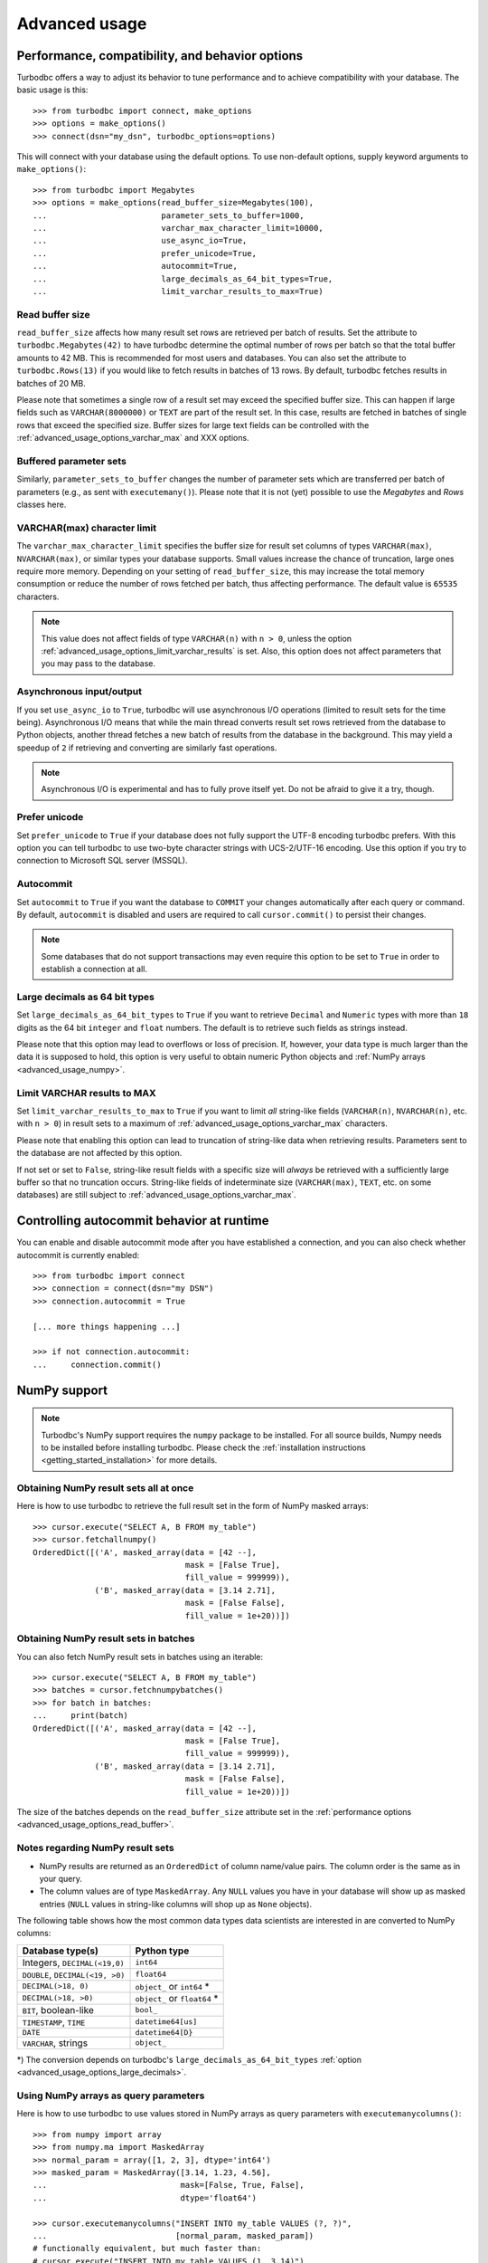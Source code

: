 .. _advanced_usage:

Advanced usage
==============

.. _advanced_usage_options:

Performance, compatibility, and behavior options
------------------------------------------------

Turbodbc offers a way to adjust its behavior to tune performance and to
achieve compatibility with your database. The basic usage is this:

::

    >>> from turbodbc import connect, make_options
    >>> options = make_options()
    >>> connect(dsn="my_dsn", turbodbc_options=options)

This will connect with your database using the default options. To use non-default
options, supply keyword arguments to ``make_options()``:

::

    >>> from turbodbc import Megabytes
    >>> options = make_options(read_buffer_size=Megabytes(100),
    ...                        parameter_sets_to_buffer=1000,
    ...                        varchar_max_character_limit=10000,
    ...                        use_async_io=True,
    ...                        prefer_unicode=True,
    ...                        autocommit=True,
    ...                        large_decimals_as_64_bit_types=True,
    ...                        limit_varchar_results_to_max=True)


.. _advanced_usage_options_read_buffer:

Read buffer size
~~~~~~~~~~~~~~~~

``read_buffer_size`` affects how many result set rows are retrieved per batch
of results. Set the attribute to ``turbodbc.Megabytes(42)`` to have turbodbc determine
the optimal number of rows per batch so that the total buffer amounts to
42 MB. This is recommended for most users and databases. You can also set
the attribute to ``turbodbc.Rows(13)`` if you would like to fetch results in
batches of 13 rows. By default, turbodbc fetches results in batches of 20 MB.

Please note that sometimes a single row of a result set may exceed the specified
buffer size. This can happen if large fields such as ``VARCHAR(8000000)`` or ``TEXT``
are part of the result set. In this case, results are fetched in batches of single rows
that exceed the specified size. Buffer sizes for large text fields can be controlled
with the :ref:`advanced_usage_options_varchar_max` and XXX options.

.. _advanced_usage_options_write_buffer:

Buffered parameter sets
~~~~~~~~~~~~~~~~~~~~~~~

Similarly, ``parameter_sets_to_buffer`` changes the number of parameter sets
which are transferred per batch of parameters (e.g., as sent with ``executemany()``).
Please note that it is not (yet) possible to use the `Megabytes` and `Rows` classes
here.


.. _advanced_usage_options_varchar_max:

VARCHAR(max) character limit
~~~~~~~~~~~~~~~~~~~~~~~~~~~~

The ``varchar_max_character_limit`` specifies the buffer size for result set columns
of types ``VARCHAR(max)``, ``NVARCHAR(max)``, or similar types your database supports.
Small values increase the chance of truncation, large ones require more memory. Depending
on your setting of ``read_buffer_size``, this may increase the total memory consumption
or reduce the number of rows fetched per batch, thus affecting performance.
The default value is ``65535`` characters.

.. note::
    This value does not affect fields of type ``VARCHAR(n)`` with ``n > 0``, unless
    the option :ref:`advanced_usage_options_limit_varchar_results` is set. Also, this
    option does not affect parameters that you may pass to the database.


Asynchronous input/output
~~~~~~~~~~~~~~~~~~~~~~~~~

If you set ``use_async_io`` to ``True``, turbodbc will use asynchronous I/O operations
(limited to result sets for the time being). Asynchronous I/O means that while the
main thread converts result set rows retrieved from the database to Python
objects, another thread fetches a new batch of results from the database in the background. This may yield
a speedup of ``2`` if retrieving and converting are similarly fast
operations.

.. note::
    Asynchronous I/O is experimental and has to fully prove itself yet.
    Do not be afraid to give it a try, though.


.. _advanced_usage_options_prefer_unicode:

Prefer unicode
~~~~~~~~~~~~~~

Set ``prefer_unicode`` to ``True`` if your database does not fully support
the UTF-8 encoding turbodbc prefers. With this option you can tell turbodbc
to use two-byte character strings with UCS-2/UTF-16 encoding. Use this option
if you try to connection to Microsoft SQL server (MSSQL).


.. _advanced_usage_options_autocommit:

Autocommit
~~~~~~~~~~

Set ``autocommit`` to ``True`` if you want the database to ``COMMIT`` your
changes automatically after each query or command. By default, ``autocommit``
is disabled and users are required to call ``cursor.commit()`` to persist
their changes.

.. note::
    Some databases that do not support transactions may even require this
    option to be set to ``True`` in order to establish a connection at all.


.. _advanced_usage_options_large_decimals:

Large decimals as 64 bit types
~~~~~~~~~~~~~~~~~~~~~~~~~~~~~~

Set ``large_decimals_as_64_bit_types`` to ``True`` if you want to retrieve
``Decimal`` and ``Numeric`` types with more than ``18`` digits as the 64 bit
``integer`` and ``float`` numbers. The default is to retrieve such fields
as strings instead.

Please note that this option may lead to overflows or loss of precision. If,
however, your data type is much larger than the data it is supposed to hold,
this option is very useful to obtain numeric Python objects and
:ref:`NumPy arrays <advanced_usage_numpy>`.


.. _advanced_usage_options_limit_varchar_results:

Limit VARCHAR results to MAX
~~~~~~~~~~~~~~~~~~~~~~~~~~~~

Set ``limit_varchar_results_to_max`` to ``True`` if you want to limit *all*
string-like fields (``VARCHAR(n)``, ``NVARCHAR(n)``, etc. with ``n > 0``) in
result sets to a maximum of :ref:`advanced_usage_options_varchar_max` characters.

Please note that enabling this option can lead to truncation of string-like
data when retrieving results. Parameters sent to the database are not
affected by this option.

If not set or set to ``False``, string-like result fields with a specific size will
*always* be retrieved with a sufficiently large buffer so that no truncation occurs.
String-like fields of indeterminate size (``VARCHAR(max)``, ``TEXT``, etc. on some
databases) are still subject to :ref:`advanced_usage_options_varchar_max`.


Controlling autocommit behavior at runtime
------------------------------------------

You can enable and disable autocommit mode after you have established a connection,
and you can also check whether autocommit is currently enabled:

::

    >>> from turbodbc import connect
    >>> connection = connect(dsn="my DSN")
    >>> connection.autocommit = True

    [... more things happening ...]

    >>> if not connection.autocommit:
    ...     connection.commit()


.. _advanced_usage_numpy:

NumPy support
-------------

.. note::
    Turbodbc's NumPy support requires the ``numpy`` package to be installed. For all source builds,
    Numpy needs to be installed before installing turbodbc.
    Please check the :ref:`installation instructions <getting_started_installation>`
    for more details.


Obtaining NumPy result sets all at once
~~~~~~~~~~~~~~~~~~~~~~~~~~~~~~~~~~~~~~~

Here is how to use turbodbc to retrieve the full result set in the form of NumPy
masked arrays:

::

    >>> cursor.execute("SELECT A, B FROM my_table")
    >>> cursor.fetchallnumpy()
    OrderedDict([('A', masked_array(data = [42 --],
                                    mask = [False True],
                                    fill_value = 999999)),
                 ('B', masked_array(data = [3.14 2.71],
                                    mask = [False False],
                                    fill_value = 1e+20))])


Obtaining NumPy result sets in batches
~~~~~~~~~~~~~~~~~~~~~~~~~~~~~~~~~~~~~~

You can also fetch NumPy result sets in batches using an iterable:

::

    >>> cursor.execute("SELECT A, B FROM my_table")
    >>> batches = cursor.fetchnumpybatches()
    >>> for batch in batches:
    ...     print(batch)
    OrderedDict([('A', masked_array(data = [42 --],
                                    mask = [False True],
                                    fill_value = 999999)),
                 ('B', masked_array(data = [3.14 2.71],
                                    mask = [False False],
                                    fill_value = 1e+20))])

The size of the batches depends on the ``read_buffer_size`` attribute set in
the :ref:`performance options <advanced_usage_options_read_buffer>`.


Notes regarding NumPy result sets
~~~~~~~~~~~~~~~~~~~~~~~~~~~~~~~~~


*   NumPy results are returned as an ``OrderedDict`` of column name/value pairs. The column
    order is the same as in your query.
*   The column values are of type ``MaskedArray``. Any ``NULL`` values you have in your
    database will show up as masked entries (``NULL`` values in string-like columns
    will shop up as ``None`` objects).

The following table shows how the most common data types data scientists are interested in
are converted to NumPy columns:

+-----------------------------------+------------------------------+
| Database type(s)                  | Python type                  |
+===================================+==============================+
| Integers, ``DECIMAL(<19,0)``      | ``int64``                    |
+-----------------------------------+------------------------------+
| ``DOUBLE``, ``DECIMAL(<19, >0)``  | ``float64``                  |
+-----------------------------------+------------------------------+
| ``DECIMAL(>18, 0)``               | ``object_`` or ``int64`` *   |
+-----------------------------------+------------------------------+
| ``DECIMAL(>18, >0)``              | ``object_`` or ``float64`` * |
+-----------------------------------+------------------------------+
| ``BIT``, boolean-like             | ``bool_``                    |
+-----------------------------------+------------------------------+
| ``TIMESTAMP``, ``TIME``           | ``datetime64[us]``           |
+-----------------------------------+------------------------------+
| ``DATE``                          | ``datetime64[D}``            |
+-----------------------------------+------------------------------+
| ``VARCHAR``, strings              | ``object_``                  |
+-----------------------------------+------------------------------+

\*) The conversion depends on turbodbc's ``large_decimals_as_64_bit_types``
:ref:`option <advanced_usage_options_large_decimals>`.


.. _advanced_usage_numpy_parameters:

Using NumPy arrays as query parameters
~~~~~~~~~~~~~~~~~~~~~~~~~~~~~~~~~~~~~~

Here is how to use turbodbc to use values stored in NumPy arrays
as query parameters with ``executemanycolumns()``:

::

    >>> from numpy import array
    >>> from numpy.ma import MaskedArray
    >>> normal_param = array([1, 2, 3], dtype='int64')
    >>> masked_param = MaskedArray([3.14, 1.23, 4.56],
    ...                            mask=[False, True, False],
    ...                            dtype='float64')

    >>> cursor.executemanycolumns("INSERT INTO my_table VALUES (?, ?)",
    ...                           [normal_param, masked_param])
    # functionally equivalent, but much faster than:
    # cursor.execute("INSERT INTO my_table VALUES (1, 3.14)")
    # cursor.execute("INSERT INTO my_table VALUES (2, NULL)")
    # cursor.execute("INSERT INTO my_table VALUES (3, 4.56)")

    >>> cursor.execute("SELECT * FROM my_table").fetchall()
    [[1L, 3.14], [2L, None], [3L, 4.56]]

*   Columns must either be of type ``MaskedArray`` or ``ndarray``.
*   Each column must contain one-dimensional, contiguous data.
*   All columns must have equal size.
*   The ``dtype`` of each column must be supported, see the table below.
*   Use ``MaskedArray``s with and set the ``mask`` to ``True`` for individual
    elements to use ``None`` values.
*   Data is transfered in batches (see :ref:`advanced_usage_options_write_buffer`)


+-------------------------------------------------------------------------+--------------------------------+
| Supported NumPy type                                                    | Transferred as                 |
+=========================================================================+================================+
| ``int64``                                                               | ``BIGINT`` (64 bits)           |
+-------------------------------------------------------------------------+--------------------------------+
| ``float64``                                                             | ``DOUBLE PRECISION`` (64 bits) |
+-------------------------------------------------------------------------+--------------------------------+
| ``bool_``                                                               | ``BIT``                        |
+-------------------------------------------------------------------------+--------------------------------+
| ``datetime64[us]``                                                      | ``TIMESTAMP``                  |
+-------------------------------------------------------------------------+--------------------------------+
| ``datetime64[ns]``                                                      | ``TIMESTAMP``                  |
+-------------------------------------------------------------------------+--------------------------------+
| ``datetime64[D]``                                                       | ``DATE``                       |
+-------------------------------------------------------------------------+--------------------------------+
| ``object_`` (only ``str``, ``unicode``, and ``None`` objects supported) | ``VARCHAR`` (automatic sizing) |
+-------------------------------------------------------------------------+--------------------------------+

.. _advanced_usage_arrow:

Apache Arrow support
--------------------

.. note::
    Turbodbc's Apache Arrow support requires the ``pyarrow`` package to be installed.
    For all source builds, Apache Arrow needs to be installed before installing turbodbc.
    Please check the :ref:`installation instructions <getting_started_installation>`
    for more details.

`Apache Arrow <https://arrow.apache.org>`_ is a high-performance data layer that
is built for cross-system columnar in-memory analytics using a
`data model <https://arrow.apache.org/docs/python/data.html>`_ designed to make the
most of the CPU cache and vector operations.

.. note::
    Apache Arrow support in turbodbc is still experimental and may not be as efficient
    as possible yet. Also, Apache Arrow support is not yet available for Windows and
    has some issues with Unicode fields. Stay tuned for upcoming improvements.

Obtaining Apache Arrow result sets
~~~~~~~~~~~~~~~~~~~~~~~~~~~~~~~~~~

Here is how to use turbodbc to retrieve the full result set in the form of an
Apache Arrow table:

::

    >>> cursor.execute("SELECT A, B FROM my_table")
    >>> table = cursor.fetchallarrow()
    >>> table
    pyarrow.Table
    A: int64
    B: string
    >>> table[0].to_pylist()
    [42]
    >>> table[1].to_pylist()
    [u'hello']

Looking at the data like this is not particularly useful. However, there is some
really useful stuff you can do with an Apache Arrow table, for example,
`convert it to a Pandas dataframe <https://arrow.apache.org/docs/python/pandas.html>`_
like this:

::

    >>> table.to_pandas()
        A      B
    0  42  hello


As a performance optimisation for string columns, you can specify the parameter
``strings_as_dictionary``. This will retrieve all string columns as Arrow
``DictionaryArray``. The data will here be split into two arrays, one that stores
all unique string values and one integer array that stores for each row the index
in the dictionary. On converions to Pandas, these columns will be turned into
``pandas.Categorical``.

::

    >>> cursor.execute("SELECT a, b FROM my_other_table")
    >>> table = cursor.fetchallarrow(strings_as_dictionary=True)
    >>> table
    pyarrow.Table
    a: int64
    b: dictionary<values=binary, indices=int8, ordered=0>
      dictionary: [61, 62]
    >>> table.to_pandas()
       a  b
    0  1  a
    1  2  b
    2  3  b
    >>> table.to_pandas().info()
    <class 'pandas.core.frame.DataFrame'>
    Int64Index: 3 entries, 0 to 2
    Data columns (total 2 columns):
    a    3 non-null int64
    b    3 non-null category
    dtypes: category(1), int64(1)
    memory usage: 147.0 bytes


To further reduce the memory usage of the returned results, the Arrow based
interface can return the integer columns as the minimal possible integer
storage type. This type can be different from the integer type used and
returned by the database. This mode can be activated by setting
``adaptive_integers=True``.

::

    >>> # Standard result retrieval
    >>> cursor.execute("SELECT * FROM (VALUES(1), (2), (3))")
    >>> table = cursor.fetchallarrow()
    >>> table
    pyarrow.Table
    __COL0__: int64
    >>> table.to_pandas()
       __COL0__
    0         1
    1         3
    2         2
    >>> table.to_pandas().info()
    <class 'pandas.core.frame.DataFrame'>
    RangeIndex: 3 entries, 0 to 2
    Data columns (total 1 columns):
    __COL0__    3 non-null int64
    dtypes: int64(1)
    memory usage: 96.0 bytes

    >>> # With adaptive integer storage
    >>> cursor.execute("SELECT * FROM (VALUES(1), (2), (3))")
    >>> table = cursor.fetchallarrow(adaptive_integers=True)
    >>> table
    pyarrow.Table
    __COL0__: int8
    >>> table.to_pandas()
       __COL0__
    0         1
    1         3
    2         2
    >>> table.to_pandas().info()
    <class 'pandas.core.frame.DataFrame'>
    RangeIndex: 3 entries, 0 to 2
    Data columns (total 1 columns):
    __COL0__    3 non-null int8
    dtypes: int8(1)
    memory usage: 75.0 bytes


.. _advanced_usage_arrow_parameters:

Using Apache Arrow tables as query parameters
~~~~~~~~~~~~~~~~~~~~~~~~~~~~~~~~~~~~~~~~~~~~~

Here is how to use turbodbc to use values stored in Apache Arrow
tables as query parameters with ``executemanycolumns()``:

::

    >>> import numpy as np
    >>> import pyarrow as pa
    >>> normal_param = pa.array([1, 2, 3], type=pa.int64())
    >>> masked_param = pa.Array.from_pandas(np.array([3.14, 1.23, 4.56])
    ...                            mask=np.array([False, True, False])
    ...                            type=pa.float64())
    >>> table = pa.Table.from_arrays([normal_param, masked_param], ['a', 'b'])

    >>> cursor.executemanycolumns("INSERT INTO my_table VALUES (?, ?)",
    ...                           table)
    # functionally equivalent, but much faster than:
    # cursor.execute("INSERT INTO my_table VALUES (1, 3.14)")
    # cursor.execute("INSERT INTO my_table VALUES (2, NULL)")
    # cursor.execute("INSERT INTO my_table VALUES (3, 4.56)")

    >>> cursor.execute("SELECT * FROM my_table").fetchall()
    [[1L, 3.14], [2L, None], [3L, 4.56]]

*   Tables must be of type ``pyarrow.Table``.
*   Each column must contain one-dimensional, contiguous data. There is
    no support for chunked arrays yet.
*   All columns must have equal size.
*   The ``dtype`` of each column must be supported, see the table below.
*   Data is transfered in batches (see :ref:`advanced_usage_options_write_buffer`)


+-------------------------------------------------------------------------+--------------------------------+
| Supported Apache Arrow type                                             | Transferred as                 |
+=========================================================================+================================+
| ``INT64``                                                               | ``BIGINT`` (64 bits)           |
+-------------------------------------------------------------------------+--------------------------------+
| ``DOUBLE``                                                              | ``DOUBLE PRECISION`` (64 bits) |
+-------------------------------------------------------------------------+--------------------------------+
| ``BOOL``                                                                | ``BIT``                        |
+-------------------------------------------------------------------------+--------------------------------+
| ``TIMESTAMP[us]``                                                       | ``TIMESTAMP``                  |
+-------------------------------------------------------------------------+--------------------------------+
| ``TIMESTAMP[ns]``                                                       | ``TIMESTAMP``                  |
+-------------------------------------------------------------------------+--------------------------------+
| ``DATE32``                                                              | ``DATE``                       |
+-------------------------------------------------------------------------+--------------------------------+
| ``BINARY``                                                              | ``VARCHAR`` (automatic sizing) |
+-------------------------------------------------------------------------+--------------------------------+
| ``STRING``                                                              | ``VARCHAR`` (automatic sizing) |
+-------------------------------------------------------------------------+--------------------------------+
